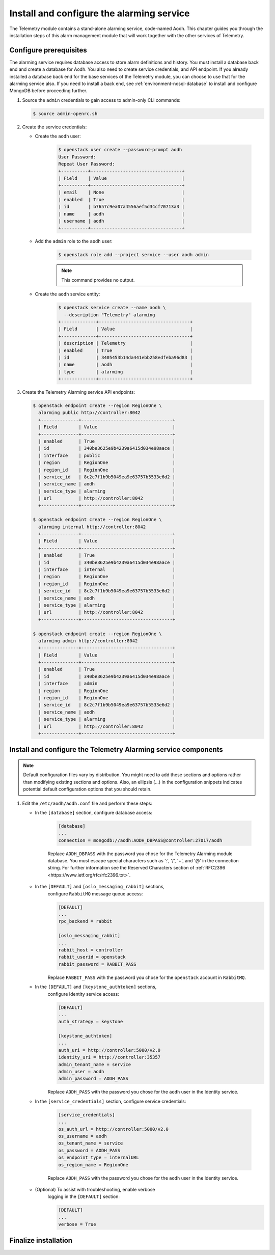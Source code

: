 .. _aodh-install:

==========================================
Install and configure the alarming service
==========================================

The Telemetry module contains a stand-alone alarming service,
code-named Aodh. This chapter guides you through the installation
steps of this alarm management module that will work together with
the other services of Telemetry.

.. only:: ubuntu

   .. warning::

      In the Liberty release of OpenStack, the services of the new Telemetry
      Alarming module are not officially supported on Ubuntu-based
      deployments.

Configure prerequisites
~~~~~~~~~~~~~~~~~~~~~~~

The alarming service requires database access to store alarm definitions and
history. You must install a database back end and create a database
for Aodh. You also need to create service credentials, and API endpoint. If
you already installed a database back end for the base services of the
Telemetry module, you can choose to use that for the alarming service also.
If you need to install a back end, see :ref:`environment-nosql-database` to
install and configure MongoDB before proceeding further.

.. only:: ubuntu

   #. Create the ``aodh`` database:

      .. code-block:: console

         # mongo --host controller --eval '
           db = db.getSiblingDB("aodh");
           db.addUser({user: "aodh",
           pwd: "AODH_DBPASS",
           roles: [ "readWrite", "dbAdmin" ]})'

         MongoDB shell version: 2.4.x
         connecting to: controller:27017/test
         {
          "user" : "aodh",
          "pwd" : "72f25aeee7ad4be52437d7cd3fc60f6f",
          "roles" : [
           "readWrite",
           "dbAdmin"
          ],
          "_id" : ObjectId("5489c22270d7fad1ba631dc3")
         }


      Replace ``AODH_DBPASS`` with a suitable password.

.. only:: rdo

   #. Create the ``aodh`` database:

      .. code-block:: console

         # mongo --host controller --eval '
           db = db.getSiblingDB("aodh");
           db.createUser({user: "aodh",
           pwd: "AODH_DBPASS",
           roles: [ "readWrite", "dbAdmin" ]})'

         MongoDB shell version: 2.6.x
         connecting to: controller:27017/test
         Successfully added user: { "user" : "aodh", "roles" : [ "readWrite", "dbAdmin" ] }

      Replace ``AODH_DBPASS`` with a suitable password.


#. Source the ``admin`` credentials to gain access to admin-only
   CLI commands:

   .. code-block:: console

      $ source admin-openrc.sh

#. Create the service credentials:

   * Create the ``aodh`` user:

      .. code-block:: console

         $ openstack user create --password-prompt aodh
         User Password:
         Repeat User Password:
         +----------+----------------------------------+
         | Field    | Value                            |
         +----------+----------------------------------+
         | email    | None                             |
         | enabled  | True                             |
         | id       | b7657c9ea07a4556aef5d34cf70713a3 |
         | name     | aodh                             |
         | username | aodh                             |
         +----------+----------------------------------+

   * Add the ``admin`` role to the ``aodh`` user:

      .. code-block:: console

         $ openstack role add --project service --user aodh admin

      .. note::

        This command provides no output.

   * Create the ``aodh`` service entity:

      .. code-block:: console

         $ openstack service create --name aodh \
           --description "Telemetry" alarming
         +-------------+----------------------------------+
         | Field       | Value                            |
         +-------------+----------------------------------+
         | description | Telemetry                        |
         | enabled     | True                             |
         | id          | 3405453b14da441ebb258edfeba96d83 |
         | name        | aodh                             |
         | type        | alarming                         |
         +-------------+----------------------------------+

#. Create the Telemetry Alarming service API endpoints:

   .. code-block:: console

      $ openstack endpoint create --region RegionOne \
        alarming public http://controller:8042
        +--------------+----------------------------------+
        | Field        | Value                            |
        +--------------+----------------------------------+
        | enabled      | True                             |
        | id           | 340be3625e9b4239a6415d034e98aace |
        | interface    | public                           |
        | region       | RegionOne                        |
        | region_id    | RegionOne                        |
        | service_id   | 8c2c7f1b9b5049ea9e63757b5533e6d2 |
        | service_name | aodh                             |
        | service_type | alarming                         |
        | url          | http://controller:8042           |
        +--------------+----------------------------------+

      $ openstack endpoint create --region RegionOne \
        alarming internal http://controller:8042
        +--------------+----------------------------------+
        | Field        | Value                            |
        +--------------+----------------------------------+
        | enabled      | True                             |
        | id           | 340be3625e9b4239a6415d034e98aace |
        | interface    | internal                         |
        | region       | RegionOne                        |
        | region_id    | RegionOne                        |
        | service_id   | 8c2c7f1b9b5049ea9e63757b5533e6d2 |
        | service_name | aodh                             |
        | service_type | alarming                         |
        | url          | http://controller:8042           |
        +--------------+----------------------------------+

      $ openstack endpoint create --region RegionOne \
        alarming admin http://controller:8042
        +--------------+----------------------------------+
        | Field        | Value                            |
        +--------------+----------------------------------+
        | enabled      | True                             |
        | id           | 340be3625e9b4239a6415d034e98aace |
        | interface    | admin                            |
        | region       | RegionOne                        |
        | region_id    | RegionOne                        |
        | service_id   | 8c2c7f1b9b5049ea9e63757b5533e6d2 |
        | service_name | aodh                             |
        | service_type | alarming                         |
        | url          | http://controller:8042           |
        +--------------+----------------------------------+

Install and configure the Telemetry Alarming service components
~~~~~~~~~~~~~~~~~~~~~~~~~~~~~~~~~~~~~~~~~~~~~~~~~~~~~~~~~~~~~~~

.. note::

   Default configuration files vary by distribution. You might need to add
   these sections and options rather than modifying existing sections and
   options. Also, an ellipsis (...) in the configuration snippets indicates
   potential default configuration options that you should retain.

.. only:: rdo

   #. Install the packages:

      .. code-block:: console

         # yum install openstack-aodh-api \
           openstack-aodh-evaluator openstack-aodh-notifier \
           openstack-aodh-listener openstack-aodh-expirer \
           python-ceilometerclient

.. only:: ubuntu

   #. Install the packages:

      .. code-block:: console

         # apt-get install aodh-api aodh-evaluator aodh-notifier \
           aodh-listener aodh-expirer python-ceilometerclient

#. Edit the ``/etc/aodh/aodh.conf`` file and perform these steps:

   * In the ``[database]`` section, configure database access:

      .. code-block:: ini

         [database]
         ...
         connection = mongodb://aodh:AODH_DBPASS@controller:27017/aodh

      Replace ``AODH_DBPASS`` with the password you chose for the
      Telemetry Alarming module database. You must escape special characters
      such as ':', '/', '+', and '@' in the connection string. For further
      information see the Reserved Characters section of
      :ref:`RFC2396 <https://www.ietf.org/rfc/rfc2396.txt>`.

   * In the ``[DEFAULT]`` and ``[oslo_messaging_rabbit]`` sections,
      configure ``RabbitMQ`` message queue access:

      .. code-block:: ini

         [DEFAULT]
         ...
         rpc_backend = rabbit

         [oslo_messaging_rabbit]
         ...
         rabbit_host = controller
         rabbit_userid = openstack
         rabbit_password = RABBIT_PASS

      Replace ``RABBIT_PASS`` with the password you chose for the
      ``openstack`` account in ``RabbitMQ``.

   * In the ``[DEFAULT]`` and ``[keystone_authtoken]`` sections,
      configure Identity service access:

      .. code-block:: ini

         [DEFAULT]
         ...
         auth_strategy = keystone

         [keystone_authtoken]
         ...
         auth_uri = http://controller:5000/v2.0
         identity_uri = http://controller:35357
         admin_tenant_name = service
         admin_user = aodh
         admin_password = AODH_PASS

      Replace ``AODH_PASS`` with the password you chose for
      the ``aodh`` user in the Identity service.

   * In the ``[service_credentials]`` section, configure service credentials:

      .. code-block:: ini

         [service_credentials]
         ...
         os_auth_url = http://controller:5000/v2.0
         os_username = aodh
         os_tenant_name = service
         os_password = AODH_PASS
         os_endpoint_type = internalURL
         os_region_name = RegionOne

      Replace ``AODH_PASS`` with the password you chose for
      the ``aodh`` user in the Identity service.

   * (Optional) To assist with troubleshooting, enable verbose
      logging in the ``[DEFAULT]`` section:

      .. code-block:: ini

         [DEFAULT]
         ...
         verbose = True

.. only:: ubuntu

   #. Edit the api_paste.ini file and add or modify the
      ``[filter:authtoken]`` section:

      .. code-block:: ini

         [filter:authtoken]
         ...
         oslo_config_project = aodh

Finalize installation
~~~~~~~~~~~~~~~~~~~~~

.. only:: rdo

   #. Start the Telemetry Alarming services and configure them to start
      when the system boots:

      .. code-block:: console

         # systemctl enable openstack-aodh-api.service \
           openstack-aodh-evaluator.service \
           openstack-aodh-notifier.service \
           openstack-aodh-listener.service
         # systemctl start openstack-aodh-api.service \
           openstack-aodh-evaluator.service \
           openstack-aodh-notifier.service \
           openstack-aodh-listener.service

.. only:: ubuntu

   #. Restart the Telemetry Alarming services:

      .. code-block:: console

         # service aodh-api restart
         # service aodh-evaluator restart
         # service aodh-notifier restart
         # service aodh-listener restart
